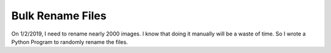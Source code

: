 *********************
Bulk Rename Files
*********************

On 1/2/2019, I need to rename nearly 2000 images. I know that doing it manually will be a waste of time.
So I wrote a Python Program to randomly rename the files.

